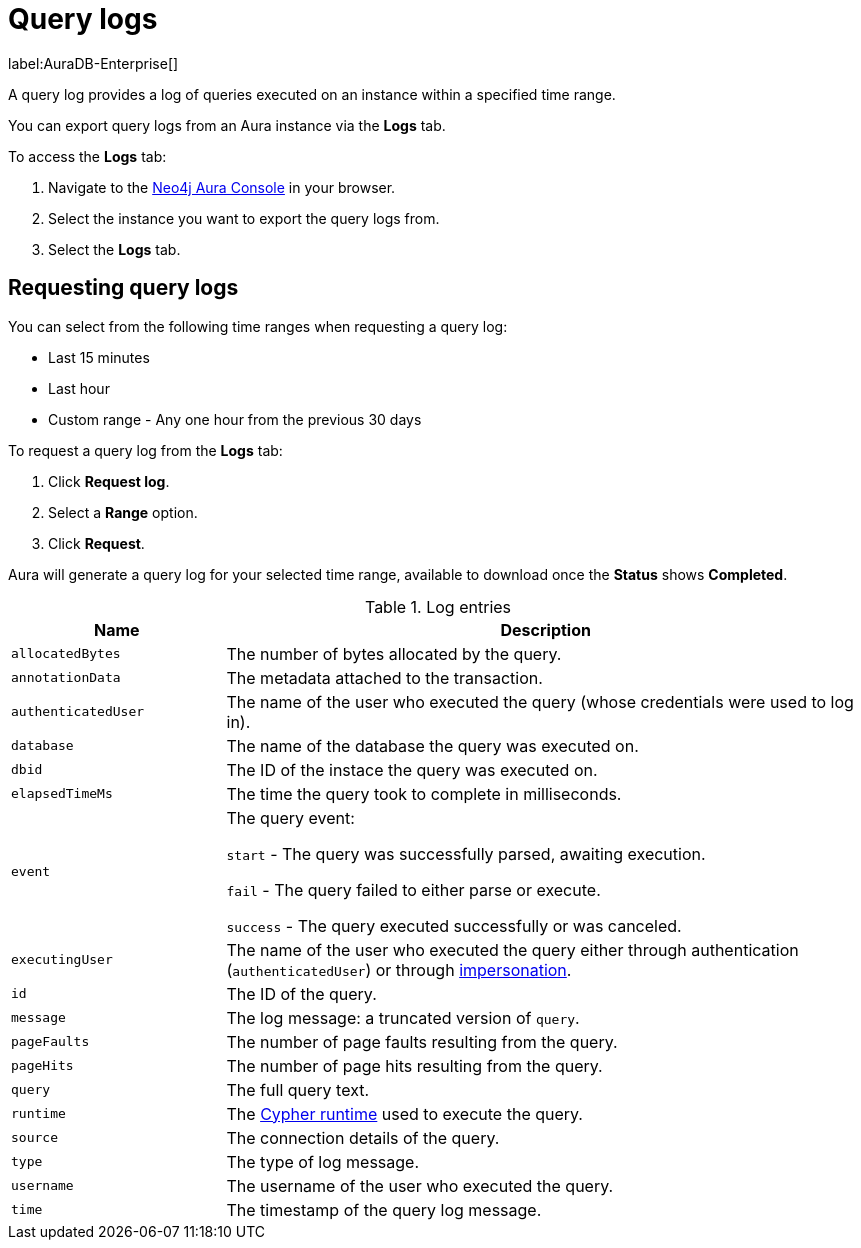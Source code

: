 [[aura-query-logs]]
= Query logs

label:AuraDB-Enterprise[]

A query log provides a log of queries executed on an instance within a specified time range. 

You can export query logs from an Aura instance via the *Logs* tab.

To access the *Logs* tab:

. Navigate to the https://console.neo4j.io/?product=aura-db[Neo4j Aura Console] in your browser.
. Select the instance you want to export the query logs from.
. Select the *Logs* tab.

== Requesting query logs

You can select from the following time ranges when requesting a query log:

* Last 15 minutes
* Last hour
* Custom range - Any one hour from the previous 30 days

To request a query log from the *Logs* tab:

. Click *Request log*.
. Select a *Range* option.
. Click *Request*.

Aura will generate a query log for your selected time range, available to download once the *Status* shows *Completed*.

.Log entries
[cols="25m,75v"]
|===
| Name | Description

| allocatedBytes
| The number of bytes allocated by the query.

| annotationData
| The metadata attached to the transaction.

| authenticatedUser
| The name of the user who executed the query (whose credentials were used to log in).

| database
| The name of the database the query was executed on.

| dbid
| The ID of the instace the query was executed on.

| elapsedTimeMs
| The time the query took to complete in milliseconds.

| event
| The query event:

`start` - The query was successfully parsed, awaiting execution.

`fail` - The query failed to either parse or execute.

`success` - The query executed successfully or was canceled.

| executingUser
| The name of the user who executed the query either through authentication (`authenticatedUser`) or through https://neo4j.com/docs/cypher-manual/current/access-control/dbms-administration/#access-control-dbms-administration-impersonation[impersonation].

| id
| The ID of the query.

| message
| The log message: a truncated version of `query`.

| pageFaults
| The number of page faults resulting from the query.

| pageHits
| The number of page hits resulting from the query.

| query
| The full query text.

| runtime
| The https://neo4j.com/docs/cypher-manual/current/query-tuning/#cypher-runtime[Cypher runtime] used to execute the query.

| source
| The connection details of the query.

| type
| The type of log message.

| username
| The username of the user who executed the query.

| time
| The timestamp of the query log message.

|===
